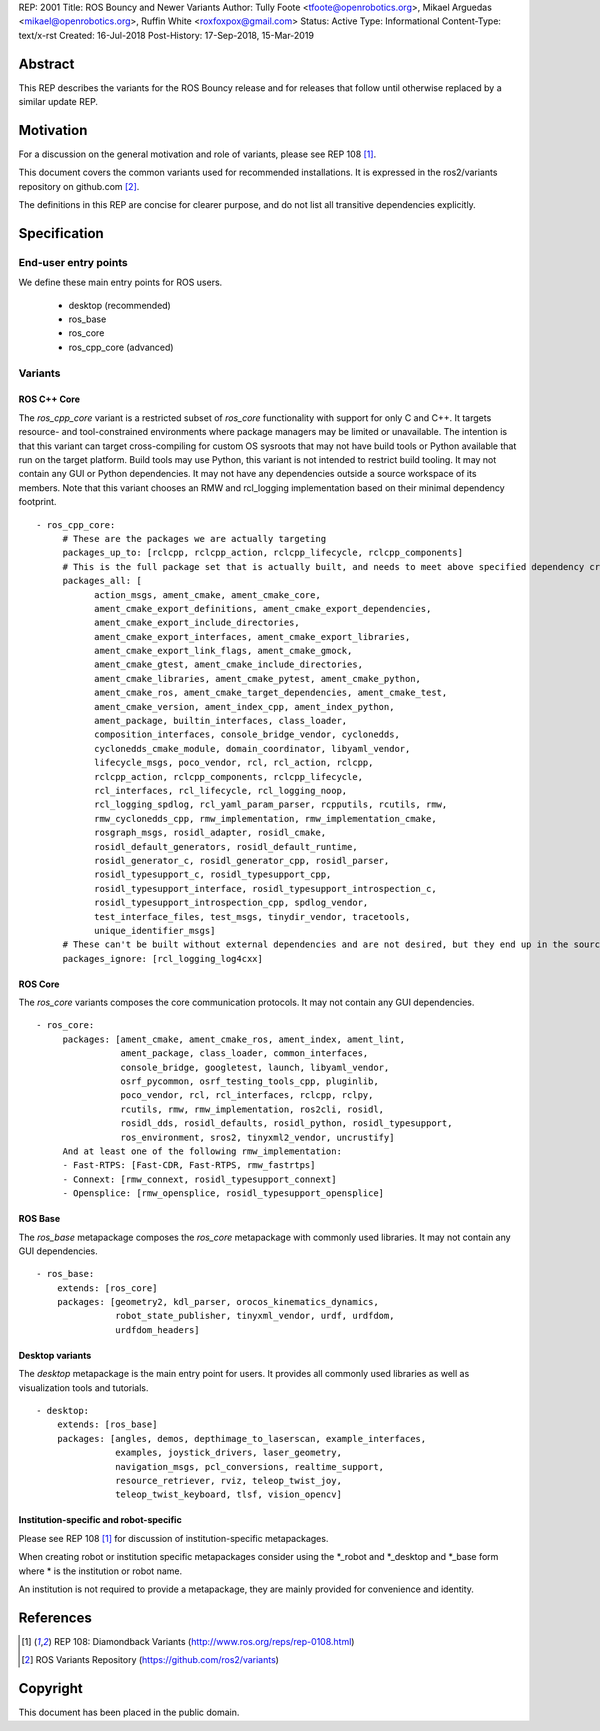 REP: 2001
Title: ROS Bouncy and Newer Variants
Author: Tully Foote <tfoote@openrobotics.org>, Mikael Arguedas <mikael@openrobotics.org>, Ruffin White <roxfoxpox@gmail.com>
Status: Active
Type: Informational
Content-Type: text/x-rst
Created: 16-Jul-2018
Post-History: 17-Sep-2018, 15-Mar-2019


Abstract
========

This REP describes the variants for the ROS Bouncy release and for releases that follow until otherwise replaced by a similar update REP.


Motivation
==========

For a discussion on the general motivation and role of variants,
please see REP 108 [1]_.

This document covers the common variants used for recommended
installations.
It is expressed in the ros2/variants repository on github.com [2]_.

The definitions in this REP are concise for clearer purpose, and do not list all transitive dependencies explicitly.


Specification
=============

End-user entry points
---------------------

We define these main entry points for ROS users.

 * desktop (recommended)
 * ros_base
 * ros_core
 * ros_cpp_core (advanced)

Variants
--------

ROS C++ Core
'''''''''''

The `ros_cpp_core` variant is a restricted subset of `ros_core` functionality with support for only C and C++.
It targets resource- and tool-constrained environments where package managers may be limited or unavailable.
The intention is that this variant can target cross-compiling for custom OS sysroots that may not have build tools or Python available that run on the target platform.
Build tools may use Python, this variant is not intended to restrict build tooling.
It may not contain any GUI or Python dependencies.
It may not have any dependencies outside a source workspace of its members.
Note that this variant chooses an RMW and rcl_logging implementation based on their minimal dependency footprint.

::

 - ros_cpp_core:
      # These are the packages we are actually targeting
      packages_up_to: [rclcpp, rclcpp_action, rclcpp_lifecycle, rclcpp_components]
      # This is the full package set that is actually built, and needs to meet above specified dependency criteria
      packages_all: [
            action_msgs, ament_cmake, ament_cmake_core,
            ament_cmake_export_definitions, ament_cmake_export_dependencies,
            ament_cmake_export_include_directories,
            ament_cmake_export_interfaces, ament_cmake_export_libraries,
            ament_cmake_export_link_flags, ament_cmake_gmock,
            ament_cmake_gtest, ament_cmake_include_directories,
            ament_cmake_libraries, ament_cmake_pytest, ament_cmake_python,
            ament_cmake_ros, ament_cmake_target_dependencies, ament_cmake_test,
            ament_cmake_version, ament_index_cpp, ament_index_python,
            ament_package, builtin_interfaces, class_loader,
            composition_interfaces, console_bridge_vendor, cyclonedds,
            cyclonedds_cmake_module, domain_coordinator, libyaml_vendor,
            lifecycle_msgs, poco_vendor, rcl, rcl_action, rclcpp,
            rclcpp_action, rclcpp_components, rclcpp_lifecycle,
            rcl_interfaces, rcl_lifecycle, rcl_logging_noop,
            rcl_logging_spdlog, rcl_yaml_param_parser, rcpputils, rcutils, rmw,
            rmw_cyclonedds_cpp, rmw_implementation, rmw_implementation_cmake,
            rosgraph_msgs, rosidl_adapter, rosidl_cmake,
            rosidl_default_generators, rosidl_default_runtime,
            rosidl_generator_c, rosidl_generator_cpp, rosidl_parser,
            rosidl_typesupport_c, rosidl_typesupport_cpp,
            rosidl_typesupport_interface, rosidl_typesupport_introspection_c,
            rosidl_typesupport_introspection_cpp, spdlog_vendor,
            test_interface_files, test_msgs, tinydir_vendor, tracetools,
            unique_identifier_msgs]
      # These can't be built without external dependencies and are not desired, but they end up in the source workspace and need a COLCON_IGNORE file
      packages_ignore: [rcl_logging_log4cxx]


ROS Core
''''''''

The `ros_core` variants composes the core communication protocols.
It may not contain any GUI dependencies.

::

 - ros_core:
      packages: [ament_cmake, ament_cmake_ros, ament_index, ament_lint,
                 ament_package, class_loader, common_interfaces,
                 console_bridge, googletest, launch, libyaml_vendor,
                 osrf_pycommon, osrf_testing_tools_cpp, pluginlib,
                 poco_vendor, rcl, rcl_interfaces, rclcpp, rclpy,
                 rcutils, rmw, rmw_implementation, ros2cli, rosidl,
                 rosidl_dds, rosidl_defaults, rosidl_python, rosidl_typesupport,
                 ros_environment, sros2, tinyxml2_vendor, uncrustify]
      And at least one of the following rmw_implementation:
      - Fast-RTPS: [Fast-CDR, Fast-RTPS, rmw_fastrtps]
      - Connext: [rmw_connext, rosidl_typesupport_connext]
      - Opensplice: [rmw_opensplice, rosidl_typesupport_opensplice]


ROS Base
''''''''

The `ros_base` metapackage composes the `ros_core` metapackage with
commonly used libraries.
It may not contain any GUI dependencies.

::

  - ros_base:
      extends: [ros_core]
      packages: [geometry2, kdl_parser, orocos_kinematics_dynamics,
                 robot_state_publisher, tinyxml_vendor, urdf, urdfdom,
                 urdfdom_headers]


Desktop variants
''''''''''''''''

The `desktop` metapackage is the main entry point for users.
It provides all commonly used libraries as well as visualization tools and tutorials.

::

  - desktop:
      extends: [ros_base]
      packages: [angles, demos, depthimage_to_laserscan, example_interfaces,
                 examples, joystick_drivers, laser_geometry,
                 navigation_msgs, pcl_conversions, realtime_support,
                 resource_retriever, rviz, teleop_twist_joy,
                 teleop_twist_keyboard, tlsf, vision_opencv]


Institution-specific and robot-specific
'''''''''''''''''''''''''''''''''''''''

Please see REP 108 [1]_ for discussion of institution-specific
metapackages.

When creating robot or institution specific metapackages consider
using the \*_robot and \*_desktop and \*_base form where * is the
institution or robot name.

An institution is not required to provide a metapackage, they are
mainly provided for convenience and identity.


References
==========

.. [1] REP 108: Diamondback Variants
   (http://www.ros.org/reps/rep-0108.html)

.. [2] ROS Variants Repository
   (https://github.com/ros2/variants)


Copyright
=========

This document has been placed in the public domain.


..
   Local Variables:
   mode: indented-text
   indent-tabs-mode: nil
   sentence-end-double-space: t
   fill-column: 70
   coding: utf-8
   End:

